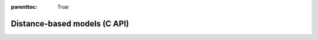 
.. Places parent toc into the sidebar
:parenttoc: True

.. _eml_distance:

=============================
Distance-based models (C API)
=============================

.. doxygentypedef:: EmlEllipticEnvelope

.. doxygenfunction:: eml_elliptic_envelope_predict

.. doxygenfunction:: eml_mahalanobis_distance_squared
